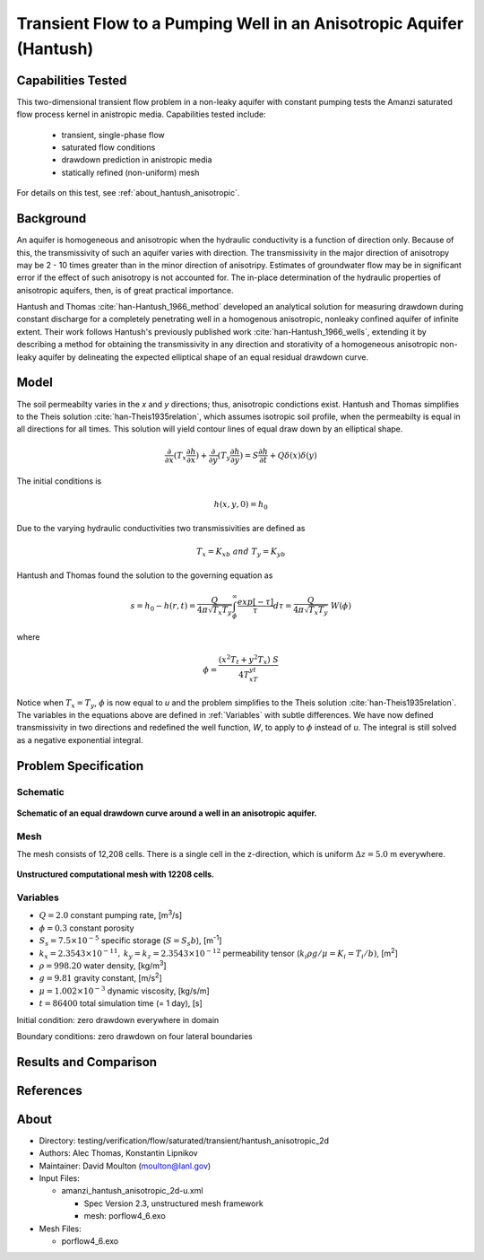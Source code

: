 Transient Flow to a Pumping Well in an Anisotropic Aquifer (Hantush)
====================================================================

Capabilities Tested
-------------------

This two-dimensional transient flow problem in a non-leaky aquifer with constant pumping tests the Amanzi saturated flow process kernel in anistropic media.
Capabilities tested include:

  * transient, single-phase flow
  * saturated flow conditions 
  * drawdown prediction in anistropic media
  * statically refined (non-uniform) mesh

For details on this test, see :ref:`about_hantush_anisotropic`.


Background
----------

An aquifer is homogeneous and anisotropic when the hydraulic conductivity is a function of
direction only. Because of this, the transmissivity of such an aquifer varies with direction.
The transmissivity in the major direction of anisotropy may be 2 - 10 times greater than 
in the minor direction of anisotripy. Estimates of groundwater flow may be in significant error
if the effect of such anisotropy is not accounted for. The in-place determination of the
hydraulic properties of anisotropic aquifers, then, is of great practical importance. 

Hantush and Thomas :cite:`han-Hantush_1966_method` developed an analytical solution for measuring
drawdown during constant discharge for a completely penetrating well in a
homogenous anisotropic, nonleaky confined aquifer of infinite extent. Their work follows 
Hantush's previously published work :cite:`han-Hantush_1966_wells`, extending it by describing
a method for obtaining the transmissivity in any direction and storativity of a homogeneous
anisotropic non-leaky aquifer by delineating the expected elliptical shape of an equal residual
drawdown curve. 


Model
-----

The soil permeabilty varies in the *x* and *y* directions; thus, anisotropic
condictions exist. Hantush and Thomas simplifies to the Theis solution :cite:`han-Theis1935relation`, which
assumes isotropic soil profile, when the permeabilty is equal in all
directions for all times. This solution will yield contour lines of
equal draw down by an elliptical shape.     

.. math::
    \frac{\partial }{\partial x} (T_x \frac{\partial h}{\partial x})+\frac{\partial }{\partial y} (T_y \frac{\partial h}{\partial y})
    = S \frac{\partial h}{\partial t} + Q \delta(x) \delta(y)

The initial conditions is

.. math::  h(x,y,0)=h_0

Due to the varying hydraulic conductivities two transmissivities are
defined as 

.. math:: T_x = K_xb \; \; and \;\; T_y=K_yb

Hantush and Thomas found the solution to the governing equation as

.. math:: s=h_0-h(r,t)=\frac{Q}{4 \pi \sqrt{T_x T_y}} \int_\phi^\infty
	  \frac{exp[-\tau]}{\tau} d\tau = \frac{Q}{4 \pi \sqrt{T_x T_y}} \; W(\phi)

where

.. math:: \phi = \frac{(x^2T_t + y^2T_x)\;S}{4T_xT_yt}

Notice when :math:`T_x=T_y`, :math:`\phi` is now equal to *u* and the
problem simplifies to the Theis solution :cite:`han-Theis1935relation`.  The variables in
the equations above are defined in :ref:`Variables` with subtle
differences.  We have now defined transmissivity in two directions and
redefined the well function, *W*, to apply to :math:`\phi` instead of
*u*.  The integral is still solved as a negative exponential integral.  


Problem Specification
---------------------


Schematic
~~~~~~~~~

.. figure:: schematic/ellipse.png
    :figclass: align-center
    :width: 600 px

    **Schematic of an equal drawdown curve around a well in an anisotropic aquifer.**


Mesh
~~~~

The mesh consists of 12,208 cells. There is a single cell in the z-direction, which is uniform :math:`\Delta z=5.0` m everywhere.

.. figure:: figures/mesh.png
    :figclass: align-center

    **Unstructured computational mesh with 12208 cells.**


Variables
~~~~~~~~~

* :math:`Q=2.0` constant pumping rate, [m\ :sup:`3`/s]
* :math:`\phi=0.3` constant porosity
* :math:`S_s=7.5 \times 10^{-5}` specific storage (:math:`S=S_s b`), [m\ :sup:`-1`]
* :math:`k_x=2.3543 \times 10^{-11}, \: k_y=k_z=2.3543 \times 10^{-12}` permeability tensor (:math:`k_i \rho g /\mu=K_i=T_i/b)`, [m\ :sup:`2`] 
* :math:`\rho=998.20` water density, [kg/m\ :sup:`3`]
* :math:`g=9.81` gravity constant, [m/s\ :sup:`2`]
* :math:`\mu=1.002 \times 10^{-3}` dynamic viscosity, [kg/s/m]
* :math:`t=86400` total simulation time (= 1 day), [s]

Initial condition: zero drawdown everywhere in domain

Boundary conditions: zero drawdown on four lateral boundaries


Results and Comparison
----------------------

.. plot:: amanzi_hantush_anisotropic_2d.py
          :align: center

       
References
----------

.. bibliography:: /bib/ascem.bib
   :filter: docname in docnames
   :style:  alpha
   :keyprefix: han-

	    
.. _about_hantush_anisotropic:

About
-----

* Directory: testing/verification/flow/saturated/transient/hantush_anisotropic_2d

* Authors: Alec Thomas, Konstantin Lipnikov

* Maintainer: David Moulton (moulton@lanl.gov)

* Input Files:

  * amanzi_hantush_anisotropic_2d-u.xml

    * Spec Version 2.3, unstructured mesh framework
    * mesh:  porflow4_6.exo

* Mesh Files:

  * porflow4_6.exo


.. todo::

  * Documentation:

    * Decide whether to keep structured run
    * Include info about analytic solution calculation?
    * convert units in Variables to be same as in Model?
